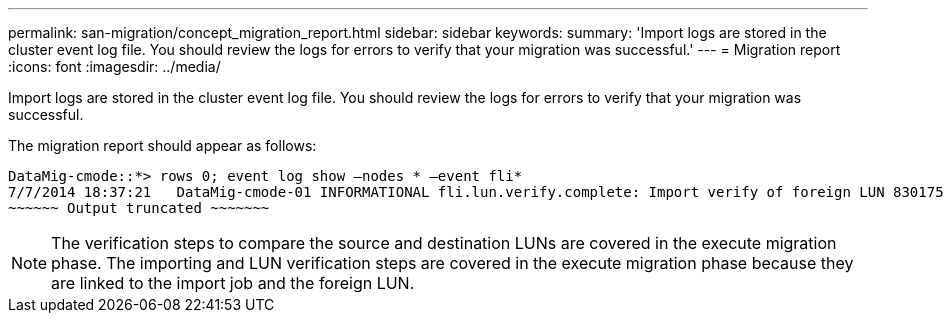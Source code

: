---
permalink: san-migration/concept_migration_report.html
sidebar: sidebar
keywords: 
summary: 'Import logs are stored in the cluster event log file. You should review the logs for errors to verify that your migration was successful.'
---
= Migration report
:icons: font
:imagesdir: ../media/

[.lead]
Import logs are stored in the cluster event log file. You should review the logs for errors to verify that your migration was successful.

The migration report should appear as follows:

----
DataMig-cmode::*> rows 0; event log show –nodes * –event fli*
7/7/2014 18:37:21   DataMig-cmode-01 INFORMATIONAL fli.lun.verify.complete: Import verify of foreign LUN 83017542001E of size 42949672960 bytes from array model DF600F belonging to vendor HITACHI  with NetApp LUN QvChd+EUXoiS is successfully completed.
~~~~~~ Output truncated ~~~~~~~
----

[NOTE]
====
The verification steps to compare the source and destination LUNs are covered in the execute migration phase. The importing and LUN verification steps are covered in the execute migration phase because they are linked to the import job and the foreign LUN.
====
